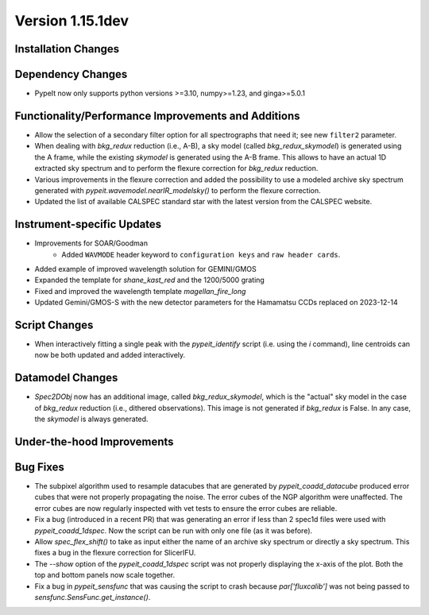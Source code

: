 
Version 1.15.1dev
=================

Installation Changes
--------------------

Dependency Changes
------------------

- PypeIt now only supports python versions >=3.10, numpy>=1.23, and ginga>=5.0.1

Functionality/Performance Improvements and Additions
----------------------------------------------------
- Allow the selection of a secondary filter option  for all spectrographs
  that need it; see new ``filter2`` parameter.

- When dealing with `bkg_redux` reduction (i.e., A-B), a sky model (called `bkg_redux_skymodel`)
  is generated using the A frame, while the existing `skymodel` is generated using the A-B frame.
  This allows to have an actual 1D extracted sky spectrum and to perform the flexure correction for
  `bkg_redux` reduction.
  
- Various improvements in the flexure correction and added the possibility to use a modeled archive
  sky spectrum generated with `pypeit.wavemodel.nearIR_modelsky()` to perform the flexure correction.

- Updated the list of available CALSPEC standard star with the latest version from the CALSPEC website.

Instrument-specific Updates
---------------------------
- Improvements for SOAR/Goodman
    - Added ``WAVMODE`` header keyword to ``configuration keys`` and
      ``raw header cards``.

- Added example of improved wavelength solution for GEMINI/GMOS
- Expanded the template for `shane_kast_red` and the 1200/5000 grating
- Fixed and improved the wavelength template `magellan_fire_long`
- Updated Gemini/GMOS-S with the new detector parameters for the Hamamatsu CCDs replaced on 2023-12-14

Script Changes
--------------
- When interactively fitting a single peak with the `pypeit_identify` script
  (i.e. using the `i` command), line centroids can now be both updated and added interactively.

Datamodel Changes
-----------------
- `Spec2DObj` now has an additional image, called `bkg_redux_skymodel`, which is the "actual" sky model
  in the case of `bkg_redux` reduction (i.e., dithered observations). This image is not generated if
  `bkg_redux` is False. In any case, the `skymodel` is always generated.

Under-the-hood Improvements
---------------------------

Bug Fixes
---------

- The subpixel algorithm used to resample datacubes that are generated by `pypeit_coadd_datacube`
  produced error cubes that were not properly propagating the noise. The error cubes of the NGP
  algorithm were unaffected. The error cubes are now regularly inspected with vet tests to ensure
  the error cubes are reliable.
- Fix a bug (introduced in a recent PR) that was generating an error if less than 2 spec1d
  files were used with `pypeit_coadd_1dspec`. Now the script can be run with only one
  file (as it was before).
- Allow `spec_flex_shift()` to take as input either the name of an archive sky spectrum or
  directly a sky spectrum. This fixes a bug in the flexure correction for SlicerIFU.
- The `--show` option of the `pypeit_coadd_1dspec` script was not properly displaying the
  x-axis of the plot. Both the top and bottom panels now scale together.
- Fix a bug in `pypeit_sensfunc` that was causing the script to crash because `par['fluxcalib']`
  was not being passed to `sensfunc.SensFunc.get_instance()`.
